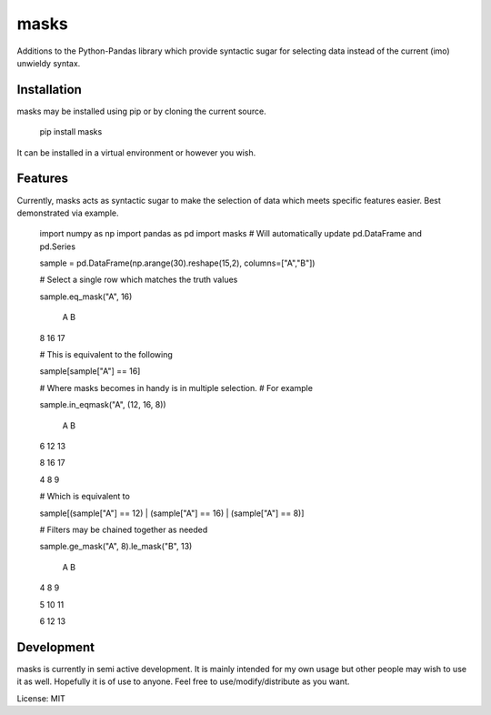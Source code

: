 =====
masks
=====

Additions to the Python-Pandas library which provide syntactic sugar for
selecting data instead of the current (imo) unwieldy syntax.

Installation
============

masks may be installed using pip or by cloning the current source.

    pip install masks
    
It can be installed in a virtual environment or however you wish.

Features
========

Currently, masks acts as syntactic sugar to make the selection of data which
meets specific features easier.
Best demonstrated via example.

    import numpy as np
    import pandas as pd
    import masks # Will automatically update pd.DataFrame and pd.Series
    
    sample = pd.DataFrame(np.arange(30).reshape(15,2), columns=["A","B"])
    
    # Select a single row which matches the truth values
    
    sample.eq_mask("A", 16)
    
       A  B
    8 16 17
    
    # This is equivalent to the following
    
    sample[sample["A"] == 16]
    
    # Where masks becomes in handy is in multiple selection.
    # For example
    
    sample.in_eqmask("A", (12, 16, 8))

       A  B
    6 12 13
    
    8 16 17
    
    4  8  9
    
    # Which is equivalent to 
    
    sample[(sample["A"] == 12) | (sample["A"] == 16) | (sample["A"] == 8)]

    # Filters may be chained together as needed

    sample.ge_mask("A", 8).le_mask("B", 13)

       A  B
    4  8  9
    
    5 10 11
    
    6 12 13
    
Development
===========

masks is currently in semi active development.
It is mainly intended for my own usage but other people may wish to use it as well.
Hopefully it is of use to anyone. Feel free to use/modify/distribute as you want.

License: MIT

    
